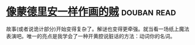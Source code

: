 * [[https://book.douban.com/subject/5423905/][像蒙德里安一样作画的贼]]    :douban:read:
故事(或者说诡计部分)开始变得复杂了。解谜也变得更牵强。就当看一场纸上魔法表演吧。唯一的亮点是我学会了一种开黄腔说脏话的方法：动词你的名词。

